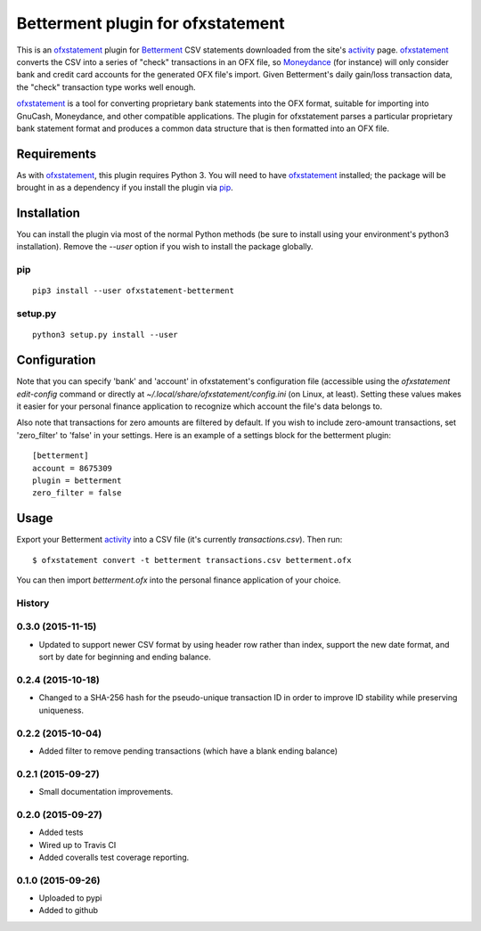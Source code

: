 ~~~~~~~~~~~~~~~~~~~~~~~~~~~~~~~~~~
Betterment plugin for ofxstatement
~~~~~~~~~~~~~~~~~~~~~~~~~~~~~~~~~~

.. image:: https://img.shields.io/travis/cmayes/ofxstatement-betterment.svg
        :target: https://travis-ci.org/cmayes/ofxstatement-betterment

.. image:: https://img.shields.io/pypi/v/ofxstatement-betterment.svg
        :target: https://pypi.python.org/pypi/ofxstatement-betterment

.. image:: https://coveralls.io/repos/cmayes/ofxstatement-betterment/badge.svg?branch=master&service=github
        :target: https://coveralls.io/github/cmayes/ofxstatement-betterment?branch=master


This is an `ofxstatement`_ plugin for `Betterment`_ CSV statements downloaded
from the site's `activity`_ page. `ofxstatement`_ converts the CSV into a
series of "check" transactions in an OFX file, so `Moneydance`_ (for instance)
will only consider bank and credit card accounts for the generated OFX file's
import. Given Betterment's daily gain/loss transaction data, the "check"
transaction type works well enough.

.. _ofxstatement: https://github.com/kedder/ofxstatement
.. _Betterment: https://www.betterment.com/
.. _activity: https://wwws.betterment.com/app/#activity
.. _Moneydance: http://moneydance.com/

`ofxstatement`_ is a tool for converting proprietary bank statements into the
OFX format, suitable for importing into GnuCash, Moneydance, and other compatible
applications. The plugin for ofxstatement parses a particular proprietary bank
statement format and produces a common data structure that is then formatted
into an OFX file.

Requirements
============

As with `ofxstatement`_, this plugin requires Python 3.  You will need to have
`ofxstatement`_ installed; the package will be brought in as a dependency if
you install the plugin via `pip`_.

.. _pip: https://pypi.python.org/pypi/pip

Installation
============

You can install the plugin via most of the normal Python methods (be sure to
install using your environment's python3 installation). Remove the `--user`
option if you wish to install the package globally.

pip
---

::

  pip3 install --user ofxstatement-betterment

setup.py
--------

::

  python3 setup.py install --user

Configuration
=============

Note that you can specify 'bank' and 'account' in ofxstatement's configuration file (accessible
using the `ofxstatement edit-config` command or directly at
`~/.local/share/ofxstatement/config.ini` (on Linux, at least).  Setting these values makes it
easier for your personal finance application to recognize which account the file's data
belongs to.

Also note that transactions for zero amounts are filtered by default.  If you wish to include
zero-amount transactions, set 'zero_filter' to 'false' in your settings.  Here is an example
of a settings block for the betterment plugin::

  [betterment]
  account = 8675309
  plugin = betterment
  zero_filter = false

Usage
=====

Export your Betterment `activity`_ into a CSV file (it's currently `transactions.csv`). Then run::

  $ ofxstatement convert -t betterment transactions.csv betterment.ofx

You can then import `betterment.ofx` into the personal finance application of your choice.





History
-------

0.3.0 (2015-11-15)
------------------

* Updated to support newer CSV format by using header row rather than index, support
  the new date format, and sort by date for beginning and ending balance.

0.2.4 (2015-10-18)
------------------

* Changed to a SHA-256 hash for the pseudo-unique transaction ID in order to improve
  ID stability while preserving uniqueness.

0.2.2 (2015-10-04)
------------------

* Added filter to remove pending transactions (which have a blank ending balance)

0.2.1 (2015-09-27)
------------------

* Small documentation improvements.

0.2.0 (2015-09-27)
------------------

* Added tests
* Wired up to Travis CI
* Added coveralls test coverage reporting.

0.1.0 (2015-09-26)
------------------

* Uploaded to pypi
* Added to github


